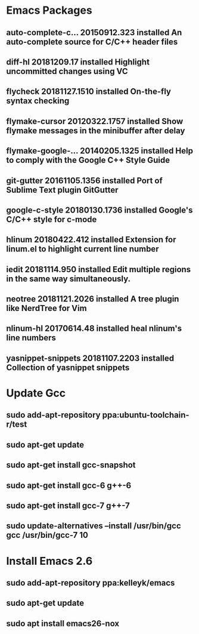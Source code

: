 


* Emacs Packages
** auto-complete-c... 20150912.323  installed  An auto-complete source for C/C++ header files
** diff-hl            20181209.17   installed  Highlight uncommitted changes using VC
** flycheck           20181127.1510 installed  On-the-fly syntax checking
** flymake-cursor     20120322.1757 installed  Show flymake messages in the minibuffer after delay
** flymake-google-... 20140205.1325 installed  Help to comply with the Google C++ Style Guide
** git-gutter         20161105.1356 installed  Port of Sublime Text plugin GitGutter
** google-c-style     20180130.1736 installed  Google's C/C++ style for c-mode
** hlinum             20180422.412  installed  Extension for linum.el to highlight current line number
** iedit              20181114.950  installed  Edit multiple regions in the same way simultaneously.
** neotree            20181121.2026 installed  A tree plugin like NerdTree for Vim
** nlinum-hl          20170614.48   installed  heal nlinum's line numbers
** yasnippet-snippets 20181107.2203 installed  Collection of yasnippet snippets

* Update Gcc
** sudo add-apt-repository ppa:ubuntu-toolchain-r/test
** sudo apt-get update
** sudo apt-get install gcc-snapshot
** sudo apt-get install gcc-6 g++-6
** sudo apt-get install gcc-7 g++-7
** sudo update-alternatives --install /usr/bin/gcc gcc /usr/bin/gcc-7 10

* Install Emacs 2.6
** sudo add-apt-repository ppa:kelleyk/emacs
** sudo apt-get update
** sudo apt install emacs26-nox
